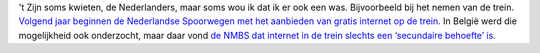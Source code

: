 .. title: Wel internet op Nederlandse treinen
.. slug: node-74
.. date: 2009-11-27 13:13:38
.. tags: NULL
.. link:
.. description: 
.. type: text

't Zijn soms kwieten, de Nederlanders, maar soms wou ik dat ik er ook
een was. Bijvoorbeeld bij het nemen van de trein. `Volgend jaar beginnen
de Nederlandse Spoorwegen met het aanbieden van gratis internet op de
trein <http://www.demorgen.be/dm/nl/991/Multimedia/article/detail/1034467/2009/11/26/Nederlanders-krijgen-wel-gratis-internet-in-trein.dhtml>`__.
In België werd die mogelijkheid ook onderzocht, maar daar vond `de NMBS
dat internet in de trein slechts een ‘secundaire behoefte’
is <http://tweakers.net/nieuws/63295/nmbs-wil-wifi-in-trein-enkel-invoeren-met-partnerbedrijven.html>`__.
